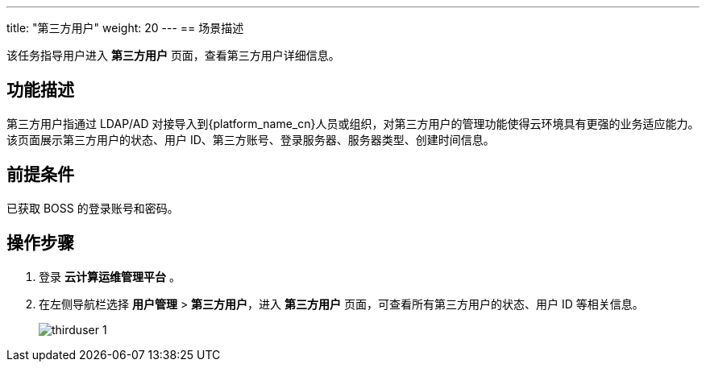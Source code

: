 ---
title: "第三方用户"
weight: 20
---
== 场景描述

该任务指导用户进入 *第三方用户* 页面，查看第三方用户详细信息。

== 功能描述

第三方用户指通过 LDAP/AD 对接导入到{platform_name_cn}人员或组织，对第三方用户的管理功能使得云环境具有更强的业务适应能力。
该页面展示第三方用户的状态、用户 ID、第三方账号、登录服务器、服务器类型、创建时间信息。

== 前提条件

已获取 BOSS 的登录账号和密码。

== 操作步骤

. 登录 *云计算运维管理平台* 。
. 在左侧导航栏选择 *用户管理* > *第三方用户*，进入 *第三方用户* 页面，可查看所有第三方用户的状态、用户 ID 等相关信息。
+
image::/images/boss/manual/user_management/thirduser_1.png[]

